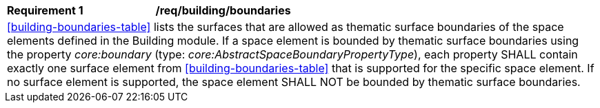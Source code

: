 [[req_building_boundaries]]
[width="100%",cols="2,6"]
|===
^|*Requirement  {counter:req-id}* |*/req/building/boundaries*
2+|<<building-boundaries-table>> lists the surfaces that are allowed as thematic surface boundaries of the space elements defined in the Building module. If a space element is bounded by thematic surface boundaries using the property _core:boundary_ (type: _core:AbstractSpaceBoundaryPropertyType_), each property SHALL contain exactly one surface element from <<building-boundaries-table>> that is supported for the specific space element. If no surface element is supported, the space element SHALL NOT be bounded by thematic surface boundaries.
|===

